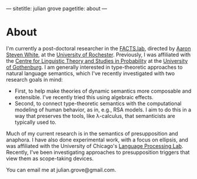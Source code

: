 ---
sitetitle: julian grove
pagetitle: about
---

* About
  I'm currently a post-doctoral researcher in the [[http://factslab.io/][FACTS.lab]], directed by [[http://aaronstevenwhite.io/][Aaron
  Steven White]], at the [[https://www.rochester.edu/][University of Rochester]]. Previously, I was affiliated
  with the [[https://gu-clasp.github.io/][Centre for Linguistic Theory and Studies in Probability]] at the
  [[https://www.gu.se/en][University of Gothenburg]]. I am generally interested in type-theoretic
  approaches to natural language semantics, which I've recently investigated
  with two research goals in mind:
  - First, to help make theories of dynamic semantics more composable and
    extensible. I've recently tried this using algebraic effects.
  - Second, to connect type-theoretic semantics with the computational modeling
    of human behavior, as in, e.g., RSA models. I aim to do this in a way that
    preserves the tools, like λ-calculus, that semanticists are typically used
    to.
  Much of my current research is in the semantics of presupposition and
  anaphora. I have also done experimental work, with a focus on ellipsis, and
  was affiliated with the University of Chicago's [[http://lucian.uchicago.edu/blogs/lpl/][Language Processing Lab]].
  Recently, I've been investigating approaches to presupposition triggers that
  view them as scope-taking devices.

  You can email me at julian.grove@gmail.com.
